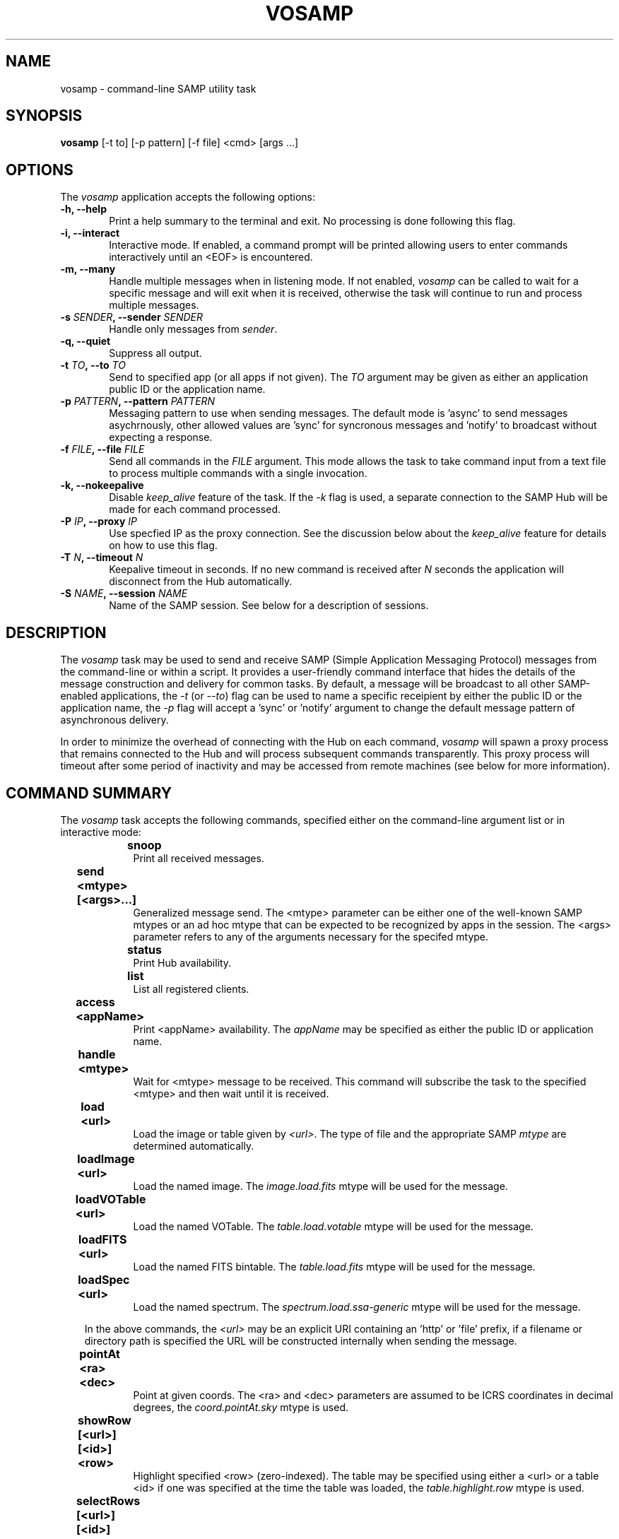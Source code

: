 .\" @(#)vosamp.1 1.0 Feb-2013 MJF
.TH VOSAMP 1 "Feb 2013" "VOClient Package"
.SH NAME
vosamp \- command-line SAMP utility task

.SH SYNOPSIS
\fBvosamp\fP [-t to] [-p pattern] [-f file] <cmd> [args ...]

.SH OPTIONS
The \fIvosamp\fP application accepts the following options:
.TP 6
.B \-h, --help
Print a help summary to the terminal and exit.  No processing is done 
following this flag.

.TP 6
.B -i, --interact
Interactive mode.  If enabled, a command prompt will be printed allowing
users to enter commands interactively until an <EOF> is encountered.
.TP 6
.B -m, --many
Handle multiple messages when in listening mode.  If not enabled,
\fIvosamp\fP can be called to wait for a specific message and will exit when
it is received, otherwise the task will continue to run and process 
multiple messages.
.TP 6
.B -s \fISENDER\fP, --sender \fISENDER\fP
Handle only messages from \fIsender\fP.
.TP 6
.B -q, --quiet
Suppress all output.

.TP 6
.B -t \fITO\fP, --to \fITO\fP
Send to specified app (or all apps if not given).  The \fITO\fP argument 
may be given as either an application public ID or the application name.
.TP 6
.B -p \fIPATTERN\fP, --pattern \fIPATTERN\fP
Messaging pattern to use when sending messages.  The default mode
is 'async' to send messages asychrnously, other allowed values are 'sync'
for syncronous messages and 'notify' to broadcast without expecting a
response.
.TP 6
.B -f \fIFILE\fP, --file \fIFILE\fP
Send all commands in the \fIFILE\fP argument.  This mode allows the task to
take command input from a text file to process multiple commands with a 
single invocation.
.TP 6
.B -k, --nokeepalive
Disable \fIkeep_alive\fP feature of the task.  If the \fI-k\fP flag is used,
a separate connection to the SAMP Hub will be made for each command processed.

.TP 6
.B -P \fIIP\fP, --proxy \fIIP\fP
Use specfied IP as the proxy connection.  See the discussion below about the
\fIkeep_alive\fP feature for details on how to use this flag.
.TP 6
.B -T \fIN\fP, --timeout \fIN\fP
Keepalive timeout in seconds.  If no new command is received after \fIN\fP
seconds the application will disconnect from the Hub automatically.
.TP 6
.B -S \fINAME\fP, --session \fINAME\fP
Name of the SAMP session.  See below for a description of sessions.

.SH DESCRIPTION
The \fIvosamp\fP task may be used to send and receive SAMP (Simple
Application Messaging Protocol) messages from the command-line or within a
script.  It provides a user-friendly command interface that hides the details
of the message construction and delivery for common tasks.   By default,
a message will be broadcast to all other SAMP-enabled applications, the
\fI-t\fP (or \fI--to\fP) flag can be used to name a specific receipient by
either the public ID or the application name, the \fI-p\fP flag will accept 
a 'sync' or 'notify' argument to change the default message pattern of 
asynchronous delivery.
.PP
In order to minimize the overhead of connecting with the Hub on each command,
\fIvosamp\fP will spawn a proxy process that remains connected to the Hub and
will process subsequent commands transparently.  This proxy process will
timeout after some period of inactivity and may be accessed from remote 
machines (see below for more information).


.SH COMMAND SUMMARY
.PP
The \fIvosamp\fP task accepts the following commands, specified either on
the command-line argument list or in interactive mode:

.in 10
.B snoop						
.in 16
Print all received messages.

.in 10
.B send <mtype> [<args>...]			
.in 16
Generalized message send.  The <mtype> parameter can be either one of 
the well-known SAMP mtypes or an ad hoc mtype that can be expected to be
recognized by apps in the session.  The <args> parameter refers to any of
the arguments necessary for the specifed mtype.

.in 10
.B status						
.in 16
Print Hub availability.

.in 10
.B list							
.in 16
List all registered clients.

.in 10
.B access <appName>				
.in 16
Print <appName> availability.  The \fIappName\fP may be specified as either
the public ID or application name.

.in 10
.B handle <mtype>					
.in 16
Wait for <mtype> message to be received.  This command will subscribe the task
to the specified <mtype> and then wait until it is received.

.in 10
.B load <url>					
.in 16
Load the image or table given by \fI<url>\fP.  The type of file and the
appropriate SAMP \fImtype\fP are determined automatically.

.in 10
.B loadImage <url>				
.in 16
Load the named image.  The \fIimage.load.fits\fP mtype will be used for 
the message.

.in 10
.B loadVOTable <url>				
.in 16
Load the named VOTable. The \fItable.load.votable\fP mtype will be used for 
the message.

.in 10
.B loadFITS <url>					
.in 16
Load the named FITS bintable. The \fItable.load.fits\fP mtype will be used 
for the message.

.in 10
.B loadSpec <url>					
.in 16
Load the named spectrum.  The \fIspectrum.load.ssa-generic\fP mtype will be
used for the message.

.in 10
In the above commands,  the \fI<url>\fP may be an explicit URI containing 
an 'http' or 'file' prefix, if a filename or directory path is specified
the URL will be constructed internally when sending the message.

.in 10
.B pointAt <ra> <dec>				
.in 16
Point at given coords.  The <ra> and <dec> parameters are assumed to be ICRS
coordinates in decimal degrees, the \fIcoord.pointAt.sky\fP mtype is used.

.in 10
.B showRow [<url>] [<id>] <row>		
.in 16
Highlight specified <row> (zero-indexed).  The table may be specified using
either a <url> or a table <id> if one was specified at the time the table
was loaded, the \fItable.highlight.row\fP mtype is used.

.in 10
.B selectRows [<url>] [<id>] <rows>	
.in 16
Select specified rows. (zero-indexed) The table may be specified using
either a <url> or a table <id> if one was specified at the time the table
was loaded, the \fItable.select.rowList\fP mtype is used.  The <rows>
argument is specified as a comma-delimited list of row numbers or ranges, 
where \fIranges\fP are hyphen-delimited strings (e.g. "1,3,5-9,11-15").

.in 10
.B bibcode <bibcode>				
.in 16
Load the specified bibcode.  The \fIbibcode.load\fP mtype is used.


.in 10
.B exec <cmd>					
.in 16
Execute a client command.  The <cmd> string is sent to the client unchanged,
it is up to the client to interpret the command properly.
The \fIclient.cmd.exec\fP mtype is used.

.in 10 
.B setenv  <name> <value>			
.in 16
Set an environment value.  The \fIclient.env.set\fP mtype is used.

.in 10 
.B getenv  <name>					
.in 16
Get an environment value.  The value of the requested variable is printed.
The \fIclient.env.get\fP mtype is used.

.in 10
.B setparam <name> <value>			
.in 16
Set a parameter value.  The \fIclient.param.set\fP mtype is used.

.in 10
.B getparam <name>				
.in 16
Get a parameter value.  The value of the requested variable is printed.
The \fIclient.param.get\fP mtype is used.


.in 10
.B session list					
.in 16
List nodes in current session.

.in 10
.B session leave|exit|logout		
.in 16
Leave the current session.

.in 10
.B session <name>					
.in 16
Join the named session.


.SH KEEP-ALIVE CONNECTIONS AND SESSIONS
.PP
In the standard SAMP interaction, and application is required to first 
register with the \fIHub\fP before sending or receiving messages.  This
registration can add significant overhead to an application that may only
send a single message, significantly slowing it's use within a scripting
environment.  Unless the \fI-k\fP (or \fI--nokeepalive\fP) flag is set, 
the first time VOSAMP is started it will execute the specified command
and then fork a child process that stays connected to the Hub.  Subsequent
VOSAMP calls will simply forward the command to this child proxy process,
thereby avoiding a new Hub registration.
.PP
The proxy process by default will listen on inet port 3999 (as of this writing
there is no option to change it) for new commands, however there is no 
restriction that the only application that can connect to it must be running
on the same host.  The \fI-P\fP (or \fI--proxy\fP) flag can be used to
specify an alternate proxy to be used;  the argument is of the form
.in 15 
\fInode\fP [ ':' \fIport\fP ]
.PP
where \fInode\fP can be a simple host name, a fully-qualified domain name or
and IP address, and \fIport\fP number number is optional.  The proxy will
run for up to an hour if no new commands are received before disconnecting
from the Hub, this timeout value may be changed by using the \fI-T\fP flag
to specify the timeout in seconds.

.PP
SAMP \fISessions\fP are an experimental concept in which \fIvosamp\fP
tasks on separate machines register independently with their local Hub,
but also register with the \fIvosession\fP task running elsewhere.  Commands
which are sent to the local child proxy are also forwarded to the
\fIvosession\fP instance and then on to other vosamp clients registered in
the same session.  The \fIsession\fP commands allow a vosamp client to 
register with a new session, list the other machines involved in the session
and later leave the sessions.  Commands which require a URL will upload
local data to the \fIvosession\fP manager and rewrite the URL appropiately
so it may be served to the other vosamp clients.  Since SAMP is designed
only for local desktop messaging, this approach provides a means to share
messages and data between desktops (e.g. when working collaboratively with
colleagues).  See the \fIvosession\fP man page or contact the author for
further information on using this feature.


.SH RETURN STATUS
On exit the \fBvosamp\fP task will return a zero indicating success, or a
one indicating an error.

.SH EXAMPLES
.TP 4
1)  Load a VOTable to Topcat:

.nf
  % vosamp load /path/example.xml
  % vosamp load http://foo.edu/example.xml
  % vosamp load http://foo.edu/query?RA=0.0&DEC=0.0&SR=0.1
.fi
.TP 4
2)  Send a command string to IRAF:

.nf 
  % vosamp -t iraf exec "display dev$pix 1"
.fi
.TP 4
3)  List all clients in a SAMP session:

.nf 
  % vosamp list
.fi
.TP 4
4)  Check whether a Hub is available from a script:

.nf 
  set isHub = `vosamp access Hub`
  if ($isHub == "no") then
    echo "No Hub available, quitting ....."
    exit $status
  endif
.fi



.SH BUGS
No known bugs with this release.
.SH KNOWN SHORTCOMINGS
No known bugs with this release.
.in 4
- The 'handle' command should allow a command to be executed with message argument substitution.
.in 4
- A flag is needed to change the child proxy port being used

.SH Revision History
Feb 2013 - First public release
.SH Author
Michael Fitzpatrick (fitz@noao.edu), Feb 2013
.SH "SEE ALSO"
vosession
.PP
The description of commonly used SAMP mtypes is gen at

.in 9
http://wiki.ivoa.net/twiki/bin/view/IVOA/SampMTypes

